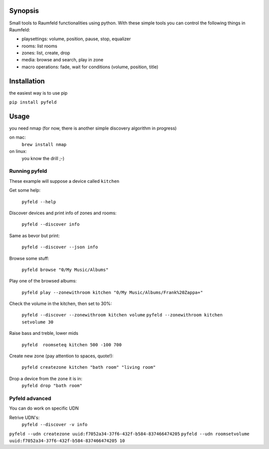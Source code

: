 
Synopsis
========

Small tools to Raumfeld functionalities using python.
With these simple tools you can control the following things in Raumfeld:

- playsettings: volume, position, pause, stop, equalizer
- rooms: list rooms 
- zones: list, create, drop
- media: browse and search, play in zone
- macro operations: fade, wait for conditions (volume, position, title)


Installation
============
the easiest way is to use pip

``pip install pyfeld``

Usage
=====
you need nmap (for now, there is another simple discovery algorithm in progress)

on mac:
	``brew install nmap``

on linux:
	you know the drill ;-)

Running pyfeld
--------------

These example will suppose a device called ``kitchen``

Get some help:

    ``pyfeld --help``

Discover devices and print info of zones and rooms:

    ``pyfeld --discover info``

Same as bevor but print:

    ``pyfeld --discover --json info``

Browse some stuff:

    ``pyfeld browse "0/My Music/Albums"``

Play one of the browsed albums:

    ``pyfeld play --zonewithroom kitchen "0/My Music/Albums/Frank%20Zappa+"``


Check the volume in the kitchen, then set to 30%:

    ``pyfeld --discover --zonewithroom kitchen volume``
    ``pyfeld --zonewithroom kitchen setvolume 30``

Raise bass and treble, lower mids

    ``pyfeld  roomseteq kitchen 500 -100 700``

Create new zone (pay attention to spaces, quote!):

    ``pyfeld createzone kitchen "bath room" "living room"``

Drop a device from the zone it is in:
    ``pyfeld drop "bath room"``

Pyfeld advanced
---------------

You can do work on specific UDN

Retrive UDN's:
    ``pyfeld --discover -v info``


``pyfeld --udn createzone uuid:f7052a34-37f6-432f-b584-837466474205``
``pyfeld --udn roomsetvolume uuid:f7052a34-37f6-432f-b584-837466474205 10``

